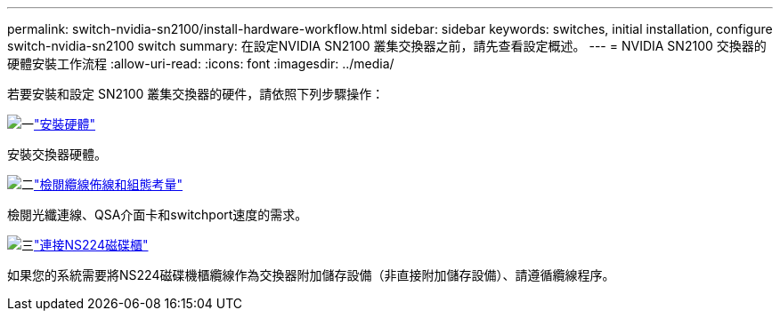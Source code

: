 ---
permalink: switch-nvidia-sn2100/install-hardware-workflow.html 
sidebar: sidebar 
keywords: switches, initial installation, configure switch-nvidia-sn2100 switch 
summary: 在設定NVIDIA SN2100 叢集交換器之前，請先查看設定概述。 
---
= NVIDIA SN2100 交換器的硬體安裝工作流程
:allow-uri-read: 
:icons: font
:imagesdir: ../media/


[role="lead"]
若要安裝和設定 SN2100 叢集交換器的硬件，請依照下列步驟操作：

.image:https://raw.githubusercontent.com/NetAppDocs/common/main/media/number-1.png["一"]link:install-hardware-sn2100-cluster.html["安裝硬體"]
[role="quick-margin-para"]
安裝交換器硬體。

.image:https://raw.githubusercontent.com/NetAppDocs/common/main/media/number-2.png["二"]link:cabling-considerations-sn2100-cluster.html["檢閱纜線佈線和組態考量"]
[role="quick-margin-para"]
檢閱光纖連線、QSA介面卡和switchport速度的需求。

.image:https://raw.githubusercontent.com/NetAppDocs/common/main/media/number-3.png["三"]link:install-cable-shelves-sn2100-cluster.html["連接NS224磁碟櫃"]
[role="quick-margin-para"]
如果您的系統需要將NS224磁碟機櫃纜線作為交換器附加儲存設備（非直接附加儲存設備）、請遵循纜線程序。
